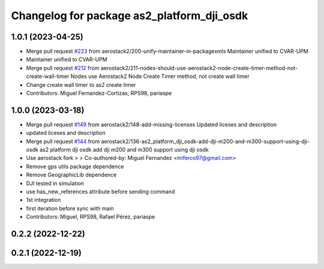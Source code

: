 ^^^^^^^^^^^^^^^^^^^^^^^^^^^^^^^^^^^^^^^^^^^
Changelog for package as2_platform_dji_osdk
^^^^^^^^^^^^^^^^^^^^^^^^^^^^^^^^^^^^^^^^^^^

1.0.1 (2023-04-25)
------------------
* Merge pull request `#223 <https://github.com/aerostack2/aerostack2/issues/223>`_ from aerostack2/200-unify-maintainer-in-packagexmls
  Maintainer unified to CVAR-UPM
* Maintainer unified to CVAR-UPM
* Merge pull request `#212 <https://github.com/aerostack2/aerostack2/issues/212>`_ from aerostack2/211-nodes-should-use-aerostack2-node-create-timer-method-not-create-wall-timer
  Nodes use Aerostack2 Node Create Timer method, not create wall timer
* Change create wall timer to as2 create timer
* Contributors: Miguel Fernandez-Cortizas, RPS98, pariaspe

1.0.0 (2023-03-18)
------------------
* Merge pull request `#149 <https://github.com/aerostack2/aerostack2/issues/149>`_ from aerostack2/148-add-missing-licenses
  Updated liceses and description
* updated liceses and description
* Merge pull request `#144 <https://github.com/aerostack2/aerostack2/issues/144>`_ from aerostack2/136-as2_platform_dji_osdk-add-dji-m200-and-m300-support-using-dji-osdk
  as2 platform dji osdk add dji m200 and m300 support using dji osdk
* Use aerostack fork
  >
  >
  Co-authored-by: Miguel Fernandez <miferco97@gmail.com>
* Remove gps utils package dependence
* Remove GeographicLib dependence
* DJI tested in simulation
* use has_new_references attribute before sending command
* 1st integration
* first iteration before sync with main
* Contributors: Miguel, RPS98, Rafael Pérez, pariaspe

0.2.2 (2022-12-22)
------------------

0.2.1 (2022-12-19)
------------------
